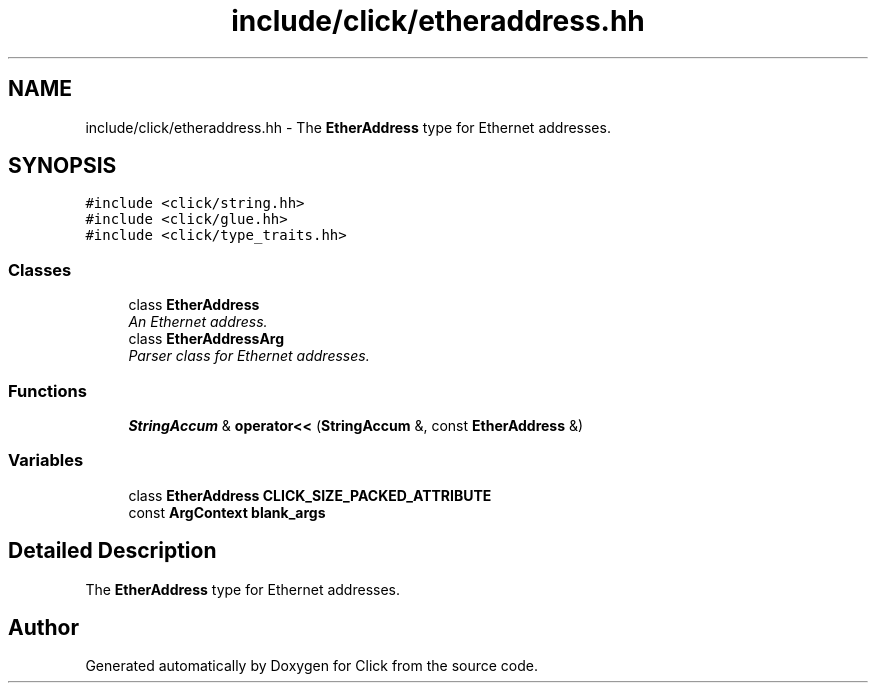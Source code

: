 .TH "include/click/etheraddress.hh" 3 "Thu Oct 12 2017" "Click" \" -*- nroff -*-
.ad l
.nh
.SH NAME
include/click/etheraddress.hh \- The \fBEtherAddress\fP type for Ethernet addresses\&.  

.SH SYNOPSIS
.br
.PP
\fC#include <click/string\&.hh>\fP
.br
\fC#include <click/glue\&.hh>\fP
.br
\fC#include <click/type_traits\&.hh>\fP
.br

.SS "Classes"

.in +1c
.ti -1c
.RI "class \fBEtherAddress\fP"
.br
.RI "\fIAn Ethernet address\&. \fP"
.ti -1c
.RI "class \fBEtherAddressArg\fP"
.br
.RI "\fIParser class for Ethernet addresses\&. \fP"
.in -1c
.SS "Functions"

.in +1c
.ti -1c
.RI "\fBStringAccum\fP & \fBoperator<<\fP (\fBStringAccum\fP &, const \fBEtherAddress\fP &)"
.br
.in -1c
.SS "Variables"

.in +1c
.ti -1c
.RI "class \fBEtherAddress\fP \fBCLICK_SIZE_PACKED_ATTRIBUTE\fP"
.br
.ti -1c
.RI "const \fBArgContext\fP \fBblank_args\fP"
.br
.in -1c
.SH "Detailed Description"
.PP 
The \fBEtherAddress\fP type for Ethernet addresses\&. 


.SH "Author"
.PP 
Generated automatically by Doxygen for Click from the source code\&.
